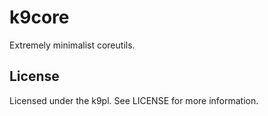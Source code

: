 * k9core

Extremely minimalist coreutils.

** License
Licensed under the k9pl. See LICENSE for more information.
